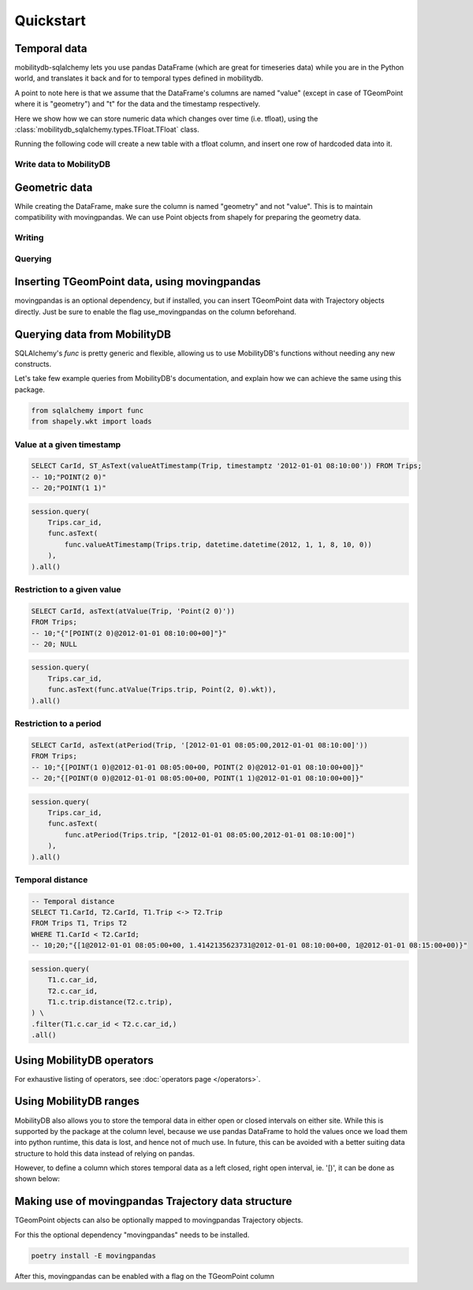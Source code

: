 **********
Quickstart
**********

Temporal data
-------------

mobilitydb-sqlalchemy lets you use pandas DataFrame (which are great for timeseries data) while you are in the Python world, and translates it back and for to temporal types defined in mobilitydb.

A point to note here is that we assume that the DataFrame's columns are named "value" (except in case of TGeomPoint where it is "geometry") and "t" for the data and the timestamp respectively.

Here we show how we can store numeric data which changes over time (i.e. tfloat), using the :class:`mobilitydb_sqlalchemy.types.TFloat.TFloat` class.

Running the following code will create a new table with a tfloat column, and insert one row of hardcoded data into it.


Write data to MobilityDB
........................

.. code-block:: python
    :emphasize-lines: 4, 19, 32, 33, 34

    import datetime
    import pandas as pd

    from mobilitydb_sqlalchemy import TFloat
    from sqlalchemy import Column, Integer, create_engine
    from sqlalchemy.ext.declarative import declarative_base
    from sqlalchemy.orm import sessionmaker

    # Setup the engine and session, make sure you set the right url to connect to your mobilitydb instance
    engine = create_engine("postgresql://docker:docker@localhost:25432/mobilitydb", echo=True)
    session = sessionmaker(bind=engine)()

    # Setup and create the tables (only one in our case here)
    Base = declarative_base()

    class TemporalFloats(Base):
        __tablename__ = "tfloat_test_001"
        id = Column(Integer, primary_key=True)
        tdata = Column(TFloat(True, False))

    Base.metadata.create_all(engine)

    # Prepare and insert the data
    df = pd.DataFrame(
        [
            {"value": 0, "t": datetime.datetime(2018, 1, 1, 12, 0, 0)},
            {"value": 8.2, "t": datetime.datetime(2018, 1, 1, 12, 6, 0)},
            {"value": 6.6, "t": datetime.datetime(2018, 1, 1, 12, 10, 0)},
            {"value": 9.1, "t": datetime.datetime(2018, 1, 1, 12, 15, 0)},
        ]
    ).set_index("t")
    row = TemporalFloats(tdata=df,)
    session.add(row)
    session.commit()


Geometric data
--------------

While creating the DataFrame, make sure the column is named "geometry" and not "value". This is to maintain compatibility with movingpandas. We can use Point objects from shapely for preparing the geometry data.


Writing
.......

.. code-block:: python
    :emphasize-lines: 4, 5, 19, 32, 33, 34

    import datetime
    import pandas as pd

    from mobilitydb_sqlalchemy import TGeomPoint
    from shapely.geometry import Point
    from sqlalchemy import Column, Integer, create_engine
    from sqlalchemy.ext.declarative import declarative_base
    from sqlalchemy.orm import sessionmaker

    engine = create_engine("postgresql://docker:docker@db:25432/mobilitydb", echo=True)
    session = sessionmaker(bind=engine)()

    Base = declarative_base()

    class Trips(Base):
        __tablename__ = "trips_test_001"
        car_id = Column(Integer, primary_key=True)
        trip_id = Column(Integer, primary_key=True)
        trip = Column(TGeomPoint)

    Base.metadata.create_all(engine)

    # Prepare and insert the data
    df = pd.DataFrame(
        [
            {"geometry": Point(0, 0), "t": datetime.datetime(2012, 1, 1, 8, 0, 0),},
            {"geometry": Point(2, 0), "t": datetime.datetime(2012, 1, 1, 8, 10, 0),},
            {"geometry": Point(2, -1.9), "t": datetime.datetime(2012, 1, 1, 8, 15, 0),},
        ]
    ).set_index("t")

    trip = Trips(car_id=1, trip_id=1, trip=df,)
    session.add(trip)
    session.commit()


Querying
........

.. code-block:: python
    :emphasize-lines: 3, 18, 26
    :caption: Example usage of the **TGeomPoint** class as a column in a table defined using SQLAlchemy's declarative API

    import datetime

    from mobilitydb_sqlalchemy import TGeomPoint

    from sqlalchemy import Column, Integer, create_engine, func
    from sqlalchemy.ext.declarative import declarative_base
    from sqlalchemy.orm import sessionmaker

    engine = create_engine("postgresql://docker:docker@db:25432/mobilitydb", echo=True)
    session = sessionmaker(bind=engine)()

    Base = declarative_base()

    class Trips(Base):
        __tablename__ = "trips_test_001"
        car_id = Column(Integer, primary_key=True)
        trip_id = Column(Integer, primary_key=True)
        trip = Column(TGeomPoint)

    trips = session.query(Trips).all()

    # Querying using MobilityDB functions, for example - valueAtTimestamp
    session.query(
        Trips.car_id,
        func.ST_asText(
            func.valueAtTimestamp(Trips.trip, datetime.datetime(2012, 1, 1, 8, 10, 0))
        ),
    ).all()

Inserting TGeomPoint data, using movingpandas
---------------------------------------------

movingpandas is an optional dependency, but if installed, you can insert TGeomPoint data with Trajectory objects directly. Just be sure to enable the flag use_movingpandas on the column beforehand.

.. code-block:: python
    :emphasize-lines: 6, 7, 24, 36, 38, 42, 43, 44

    import datetime
    import pandas as pd
    from geopandas import GeoDataFrame
    import movingpandas as mpd

    from mobilitydb_sqlalchemy import TGeomPoint
    from shapely.geometry import Point
    from sqlalchemy import Column, Integer, create_engine
    from sqlalchemy.ext.declarative import declarative_base
    from sqlalchemy.orm import sessionmaker

    from fiona.crs import from_epsg
    CRS_METRIC = from_epsg(31256)

    engine = create_engine("postgresql://docker:docker@db:25432/mobilitydb", echo=True)
    session = sessionmaker(bind=engine)()

    Base = declarative_base()

    class Trips(Base):
        __tablename__ = "trips_test_002"
        car_id = Column(Integer, primary_key=True)
        trip_id = Column(Integer, primary_key=True)
        trip = Column(TGeomPoint(use_movingpandas=True))

    Base.metadata.create_all(engine)

    # Prepare and insert the data
    df = pd.DataFrame(
        [
            {"geometry": Point(0, 0), "t": datetime.datetime(2012, 1, 1, 8, 0, 0),},
            {"geometry": Point(2, 0), "t": datetime.datetime(2012, 1, 1, 8, 10, 0),},
            {"geometry": Point(2, -1.9), "t": datetime.datetime(2012, 1, 1, 8, 15, 0),},
        ]
    ).set_index("t")
    geo_df = GeoDataFrame(df, crs=CRS_METRIC)

    traj = mpd.Trajectory(geo_df, 1)
    # Note: In case you are depending on movingpandas 0.1 or lower,
    # you might need to do mpd.Trajectory(1, geo_df) instead

    trip = Trips(car_id=1, trip_id=1, trip=traj,)
    session.add(trip)
    session.commit()


Querying data from MobilityDB
-----------------------------

SQLAlchemy's `func` is pretty generic and flexible, allowing us to use MobilityDB's functions without needing any new constructs.

Let's take few example queries from MobilityDB's documentation, and explain how we can achieve the same using this package.

.. code-block:: python

    from sqlalchemy import func
    from shapely.wkt import loads


Value at a given timestamp
..........................

.. code-block:: sql

    SELECT CarId, ST_AsText(valueAtTimestamp(Trip, timestamptz '2012-01-01 08:10:00')) FROM Trips;
    -- 10;"POINT(2 0)"
    -- 20;"POINT(1 1)"


.. code-block:: python

    session.query(
        Trips.car_id,
        func.asText(
            func.valueAtTimestamp(Trips.trip, datetime.datetime(2012, 1, 1, 8, 10, 0))
        ),
    ).all()

Restriction to a given value
............................

.. code-block:: sql

    SELECT CarId, asText(atValue(Trip, 'Point(2 0)'))
    FROM Trips;
    -- 10;"{"[POINT(2 0)@2012-01-01 08:10:00+00]"}"
    -- 20; NULL

.. code-block:: python

    session.query(
        Trips.car_id,
        func.asText(func.atValue(Trips.trip, Point(2, 0).wkt)),
    ).all()


Restriction to a period
.......................

.. code-block:: sql

    SELECT CarId, asText(atPeriod(Trip, '[2012-01-01 08:05:00,2012-01-01 08:10:00]'))
    FROM Trips;
    -- 10;"{[POINT(1 0)@2012-01-01 08:05:00+00, POINT(2 0)@2012-01-01 08:10:00+00]}"
    -- 20;"{[POINT(0 0)@2012-01-01 08:05:00+00, POINT(1 1)@2012-01-01 08:10:00+00]}"

.. code-block:: python

    session.query(
        Trips.car_id,
        func.asText(
            func.atPeriod(Trips.trip, "[2012-01-01 08:05:00,2012-01-01 08:10:00]")
        ),
    ).all()


Temporal distance
.................

..
    This part needs further Explanation. Please elaborate where does T1, T2 come from?

.. code-block:: sql

    -- Temporal distance
    SELECT T1.CarId, T2.CarId, T1.Trip <-> T2.Trip
    FROM Trips T1, Trips T2
    WHERE T1.CarId < T2.CarId;
    -- 10;20;"{[1@2012-01-01 08:05:00+00, 1.4142135623731@2012-01-01 08:10:00+00, 1@2012-01-01 08:15:00+00)}"

.. code-block:: python

    session.query(
        T1.c.car_id,
        T2.c.car_id,
        T1.c.trip.distance(T2.c.trip),
    ) \
    .filter(T1.c.car_id < T2.c.car_id,)
    .all()


Using MobilityDB operators
--------------------------

.. code-block:: python
    :emphasize-lines: 4
    :caption: Example usage of the distance operator ('<->')

    session.query(
        T1.c.car_id,
        T2.c.car_id,
        T1.c.trip.distance(T2.c.trip),
    ) \
    .filter(T1.c.car_id < T2.c.car_id,)
    .all()

For exhaustive listing of operators, see :doc:`operators page </operators>`.


Using MobilityDB ranges
-----------------------
MobilityDB also allows you to store the temporal data in either open or closed intervals on either site. While this is supported by the package at the column level, because we use pandas DataFrame to hold the values once we load them into python runtime, this data is lost, and hence not of much use. In future, this can be avoided with a better suiting data structure to hold this data instead of relying on pandas.

However, to define a column which stores temporal data as a left closed, right open interval, ie. '[)', it can be done as shown below:

.. code-block:: python
    :emphasize-lines: 3

    class Trips(Base):
        trip_id = Column(Integer, primary_key=True)
        trip = Column(TGeomPoint(True, False))


Making use of movingpandas Trajectory data structure
----------------------------------------------------
TGeomPoint objects can also be optionally mapped to movingpandas Trajectory objects.

For this the optional dependency "movingpandas" needs to be installed.

.. code-block:: sh

    poetry install -E movingpandas


After this, movingpandas can be enabled with a flag on the TGeomPoint column

.. code-block:: python
    :emphasize-lines: 3

    class Trips(Base):
        trip_id = Column(Integer, primary_key=True)
        trip = Column(TGeomPoint(use_movingpandas=True))
